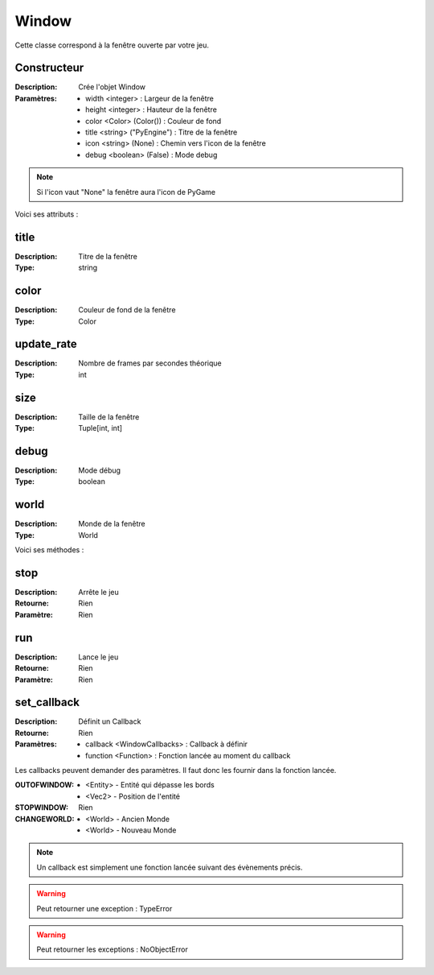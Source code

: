 Window
======

Cette classe correspond à la fenêtre ouverte par votre jeu.

Constructeur
------------

:Description: Crée l'objet Window
:Paramètres:
    - width <integer> : Largeur de la fenêtre
    - height <integer> : Hauteur de la fenêtre
    - color <Color> (Color()) : Couleur de fond
    - title <string> ("PyEngine") : Titre de la fenêtre
    - icon <string> (None) : Chemin vers l'icon de la fenêtre
    - debug <boolean> (False) : Mode debug

.. note:: Si l'icon vaut "None" la fenêtre aura l'icon de PyGame

Voici ses attributs :

title
-----

:Description: Titre de la fenêtre
:Type: string

color
-----

:Description: Couleur de fond de la fenêtre
:Type: Color

update_rate
-----------

:Description: Nombre de frames par secondes théorique
:Type: int

size
----

:Description: Taille de la fenêtre
:Type: Tuple[int, int]

debug
-----

:Description: Mode débug
:Type: boolean

world
-----

:Description: Monde de la fenêtre
:Type: World

Voici ses méthodes :

stop
----

:Description: Arrête le jeu
:Retourne: Rien
:Paramètre: Rien

run
---

:Description: Lance le jeu
:Retourne: Rien
:Paramètre: Rien


set_callback
------------

:Description: Définit un Callback
:Retourne: Rien
:Paramètres:
    - callback <WindowCallbacks> : Callback à définir
    - function <Function> : Fonction lancée au moment du callback

Les callbacks peuvent demander des paramètres.
Il faut donc les fournir dans la fonction lancée.

:OUTOFWINDOW:
    - <Entity> - Entité qui dépasse les bords
    - <Vec2> - Position de l'entité
:STOPWINDOW: Rien
:CHANGEWORLD:
    - <World> - Ancien Monde
    - <World> - Nouveau Monde

.. note:: Un callback est simplement une fonction lancée
    suivant des évènements précis.

.. warning:: Peut retourner une exception : TypeError

.. warning:: Peut retourner les exceptions : NoObjectError

